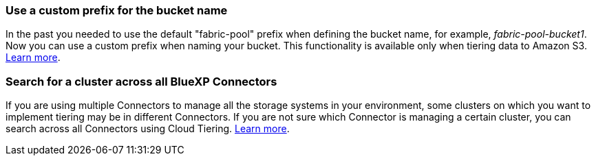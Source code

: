 === Use a custom prefix for the bucket name
In the past you needed to use the default "fabric-pool" prefix when defining the bucket name, for example, _fabric-pool-bucket1_. Now you can use a custom prefix when naming your bucket. This functionality is available only when tiering data to Amazon S3. https://docs.netapp.com/us-en/bluexp-tiering/task-tiering-onprem-aws.html#prepare-your-aws-environment[Learn more].

=== Search for a cluster across all BlueXP Connectors
If you are using multiple Connectors to manage all the storage systems in your environment, some clusters on which you want to implement tiering may be in different Connectors. If you are not sure which Connector is managing a certain cluster, you can search across all Connectors using Cloud Tiering. https://docs.netapp.com/us-en/bluexp-tiering/task-managing-tiering.html#search-for-a-cluster-across-all-bluexp-connectors[Learn more].